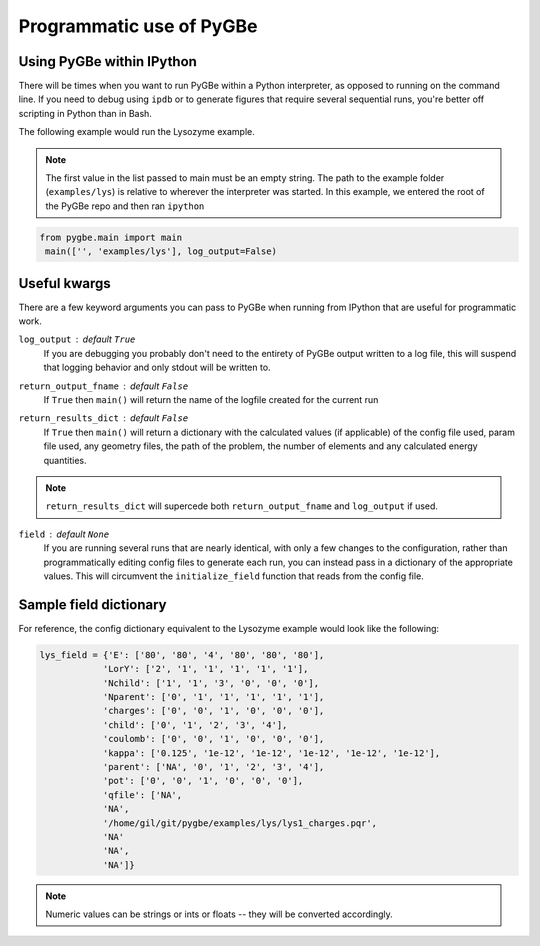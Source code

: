 Programmatic use of PyGBe
-----------------------------


Using PyGBe within IPython
==========================

There will be times when you want to run PyGBe within a Python interpreter,
as opposed to running on the command line. If you need to debug using ``ipdb``
or to generate figures that require several sequential runs, you're better off
scripting in Python than in Bash.

The following example would run the Lysozyme example.

.. note:: The first value in the list passed to main must be an empty string.
          The path to the example folder (``examples/lys``) is relative to
          wherever the interpreter was started. In this example, we entered the
          root of the PyGBe repo and then ran ``ipython``

.. code:: python

   from pygbe.main import main
    main(['', 'examples/lys'], log_output=False)


Useful kwargs
=============

There are a few keyword arguments you can pass to PyGBe when running from
IPython that are useful for programmatic work.

``log_output`` : default ``True``
    If you are debugging you probably don't need to the entirety of
    PyGBe output written to a log file, this will suspend that logging behavior
    and only stdout will be written to.

``return_output_fname`` : default ``False``
    If ``True`` then ``main()`` will
    return the name of the logfile created for the current run

``return_results_dict`` : default ``False``
    If ``True`` then ``main()`` will return a dictionary with the calculated
    values (if applicable) of the config file used, param file used, any
    geometry files, the path of the problem, the number of elements and any
    calculated energy quantities.

.. note:: ``return_results_dict`` will supercede both ``return_output_fname`` and ``log_output`` if used.

``field`` : default ``None``
    If you are running several runs that are nearly identical, with only a few
    changes to the configuration, rather than programmatically editing config
    files to generate each run, you can instead pass in a dictionary of the
    appropriate values.  This will circumvent the ``initialize_field`` function
    that reads from the config file.

Sample field dictionary
=======================

For reference, the config dictionary equivalent to the Lysozyme example would look like the following:

.. code:: python

    lys_field = {'E': ['80', '80', '4', '80', '80', '80'],
                'LorY': ['2', '1', '1', '1', '1', '1'],
                'Nchild': ['1', '1', '3', '0', '0', '0'],
                'Nparent': ['0', '1', '1', '1', '1', '1'],
                'charges': ['0', '0', '1', '0', '0', '0'],
                'child': ['0', '1', '2', '3', '4'],
                'coulomb': ['0', '0', '1', '0', '0', '0'],
                'kappa': ['0.125', '1e-12', '1e-12', '1e-12', '1e-12', '1e-12'],
                'parent': ['NA', '0', '1', '2', '3', '4'],
                'pot': ['0', '0', '1', '0', '0', '0'],
                'qfile': ['NA',
                'NA',
                '/home/gil/git/pygbe/examples/lys/lys1_charges.pqr',
                'NA'
                'NA',
                'NA']}

.. note:: Numeric values can be strings or ints or floats -- they will be
          converted accordingly.
          

